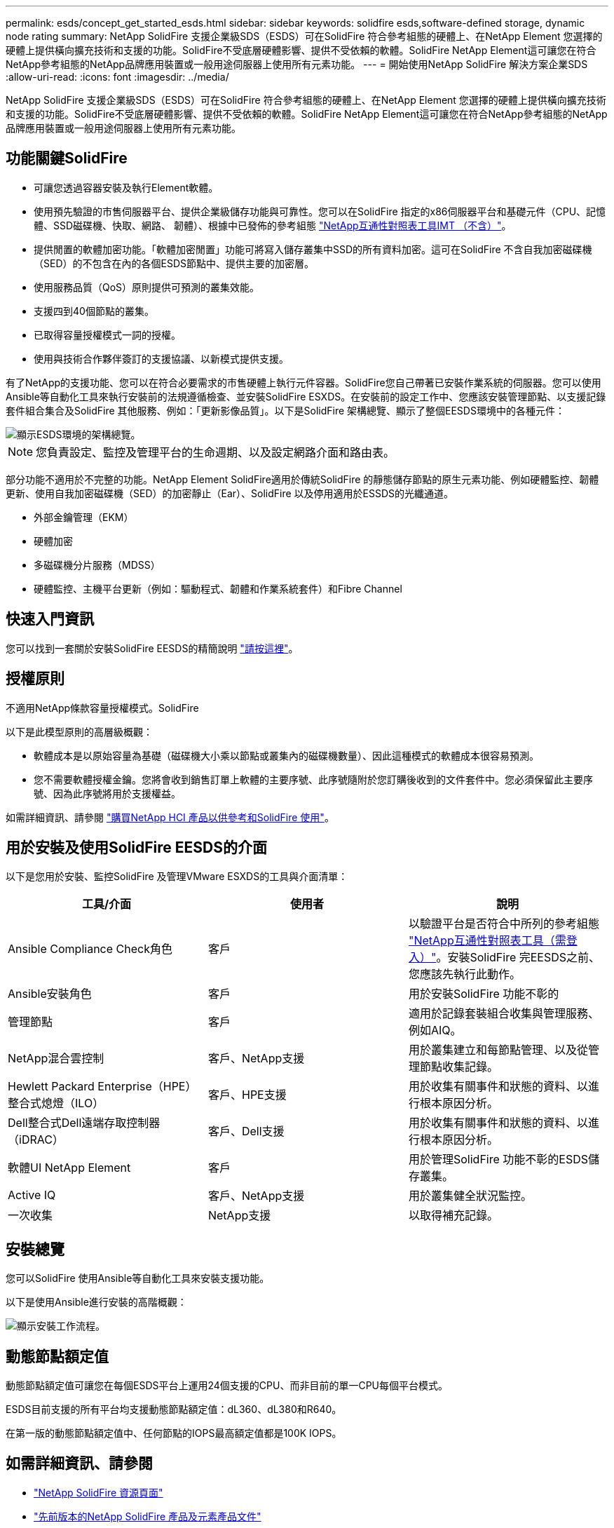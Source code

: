 ---
permalink: esds/concept_get_started_esds.html 
sidebar: sidebar 
keywords: solidfire esds,software-defined storage, dynamic node rating 
summary: NetApp SolidFire 支援企業級SDS（ESDS）可在SolidFire 符合參考組態的硬體上、在NetApp Element 您選擇的硬體上提供橫向擴充技術和支援的功能。SolidFire不受底層硬體影響、提供不受依賴的軟體。SolidFire NetApp Element這可讓您在符合NetApp參考組態的NetApp品牌應用裝置或一般用途伺服器上使用所有元素功能。 
---
= 開始使用NetApp SolidFire 解決方案企業SDS
:allow-uri-read: 
:icons: font
:imagesdir: ../media/


[role="lead"]
NetApp SolidFire 支援企業級SDS（ESDS）可在SolidFire 符合參考組態的硬體上、在NetApp Element 您選擇的硬體上提供橫向擴充技術和支援的功能。SolidFire不受底層硬體影響、提供不受依賴的軟體。SolidFire NetApp Element這可讓您在符合NetApp參考組態的NetApp品牌應用裝置或一般用途伺服器上使用所有元素功能。



== 功能關鍵SolidFire

* 可讓您透過容器安裝及執行Element軟體。
* 使用預先驗證的市售伺服器平台、提供企業級儲存功能與可靠性。您可以在SolidFire 指定的x86伺服器平台和基礎元件（CPU、記憶體、SSD磁碟機、快取、網路、 韌體）、根據中已發佈的參考組態 https://mysupport.netapp.com/matrix/imt.jsp?components=97283;&solution=1757&isHWU&src=IMT["NetApp互通性對照表工具IMT （不含）"]。
* 提供閒置的軟體加密功能。「軟體加密閒置」功能可將寫入儲存叢集中SSD的所有資料加密。這可在SolidFire 不含自我加密磁碟機（SED）的不包含在內的各個ESDS節點中、提供主要的加密層。
* 使用服務品質（QoS）原則提供可預測的叢集效能。
* 支援四到40個節點的叢集。
* 已取得容量授權模式一詞的授權。
* 使用與技術合作夥伴簽訂的支援協議、以新模式提供支援。


有了NetApp的支援功能、您可以在符合必要需求的市售硬體上執行元件容器。SolidFire您自己帶著已安裝作業系統的伺服器。您可以使用Ansible等自動化工具來執行安裝前的法規遵循檢查、並安裝SolidFire ESXDS。在安裝前的設定工作中、您應該安裝管理節點、以支援記錄套件組合集合及SolidFire 其他服務、例如：「更新影像品質」。以下是SolidFire 架構總覽、顯示了整個EESDS環境中的各種元件：

image::../media/esds_architecture_overview.png[顯示ESDS環境的架構總覽。]


NOTE: 您負責設定、監控及管理平台的生命週期、以及設定網路介面和路由表。

部分功能不適用於不完整的功能。NetApp Element SolidFire適用於傳統SolidFire 的靜態儲存節點的原生元素功能、例如硬體監控、韌體更新、使用自我加密磁碟機（SED）的加密靜止（Ear）、SolidFire 以及停用適用於ESSDS的光纖通道。

* 外部金鑰管理（EKM）
* 硬體加密
* 多磁碟機分片服務（MDSS）
* 硬體監控、主機平台更新（例如：驅動程式、韌體和作業系統套件）和Fibre Channel




== 快速入門資訊

您可以找到一套關於安裝SolidFire EESDS的精簡說明 link:../media/SDS_Quick_Start_Guide.pdf["請按這裡"^]。



== 授權原則

不適用NetApp條款容量授權模式。SolidFire

以下是此模型原則的高層級概觀：

* 軟體成本是以原始容量為基礎（磁碟機大小乘以節點或叢集內的磁碟機數量）、因此這種模式的軟體成本很容易預測。
* 您不需要軟體授權金鑰。您將會收到銷售訂單上軟體的主要序號、此序號隨附於您訂購後收到的文件套件中。您必須保留此主要序號、因為此序號將用於支援權益。


如需詳細資訊、請參閱 https://www.netapp.com/us/media/sb-4059.pdf["購買NetApp HCI 產品以供參考和SolidFire 使用"]。



== 用於安裝及使用SolidFire EESDS的介面

以下是您用於安裝、監控SolidFire 及管理VMware ESXDS的工具與介面清單：

[cols="3*"]
|===
| 工具/介面 | 使用者 | 說明 


 a| 
Ansible Compliance Check角色
 a| 
客戶
 a| 
以驗證平台是否符合中所列的參考組態 https://mysupport.netapp.com/matrix/imt.jsp?components=97283;&solution=1757&isHWU&src=IMT["NetApp互通性對照表工具（需登入）"^]。安裝SolidFire 完EESDS之前、您應該先執行此動作。



 a| 
Ansible安裝角色
 a| 
客戶
 a| 
用於安裝SolidFire 功能不彰的



 a| 
管理節點
 a| 
客戶
 a| 
適用於記錄套裝組合收集與管理服務、例如AIQ。



 a| 
NetApp混合雲控制
 a| 
客戶、NetApp支援
 a| 
用於叢集建立和每節點管理、以及從管理節點收集記錄。



 a| 
Hewlett Packard Enterprise（HPE）整合式熄燈（ILO）
 a| 
客戶、HPE支援
 a| 
用於收集有關事件和狀態的資料、以進行根本原因分析。



 a| 
Dell整合式Dell遠端存取控制器（iDRAC）
 a| 
客戶、Dell支援
 a| 
用於收集有關事件和狀態的資料、以進行根本原因分析。



 a| 
軟體UI NetApp Element
 a| 
客戶
 a| 
用於管理SolidFire 功能不彰的ESDS儲存叢集。



 a| 
Active IQ
 a| 
客戶、NetApp支援
 a| 
用於叢集健全狀況監控。



 a| 
一次收集
 a| 
NetApp支援
 a| 
以取得補充記錄。

|===


== 安裝總覽

您可以SolidFire 使用Ansible等自動化工具來安裝支援功能。

以下是使用Ansible進行安裝的高階概觀：

image::../media/esds_installation_workflow.png[顯示安裝工作流程。]



== 動態節點額定值

動態節點額定值可讓您在每個ESDS平台上運用24個支援的CPU、而非目前的單一CPU每個平台模式。

ESDS目前支援的所有平台均支援動態節點額定值：dL360、dL380和R640。

在第一版的動態節點額定值中、任何節點的IOPS最高額定值都是100K IOPS。



== 如需詳細資訊、請參閱

* https://www.netapp.com/data-storage/solidfire/documentation/["NetApp SolidFire 資源頁面"^]
* https://docs.netapp.com/sfe-122/topic/com.netapp.ndc.sfe-vers/GUID-B1944B0E-B335-4E0B-B9F1-E960BF32AE56.html["先前版本的NetApp SolidFire 產品及元素產品文件"^]

